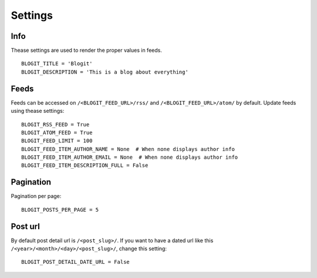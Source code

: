 Settings
########


Info
**********

Thease settings are used to render the proper values in feeds.
::
    BLOGIT_TITLE = 'Blogit'
    BLOGIT_DESCRIPTION = 'This is a blog about everything'


Feeds
*****

Feeds can be accessed on ``/<BLOGIT_FEED_URL>/rss/`` and
``/<BLOGIT_FEED_URL>/atom/`` by default. Update feeds using thease settings::

    BLOGIT_RSS_FEED = True
    BLOGIT_ATOM_FEED = True
    BLOGIT_FEED_LIMIT = 100
    BLOGIT_FEED_ITEM_AUTHOR_NAME = None  # When none displays author info
    BLOGIT_FEED_ITEM_AUTHOR_EMAIL = None  # When none displays author info
    BLOGIT_FEED_ITEM_DESCRIPTION_FULL = False


Pagination
**********
Pagination per page::

    BLOGIT_POSTS_PER_PAGE = 5


Post url
********

By default post detail url is ``/<post_slug>/``. If you want to have a dated
url like this ``/<year>/<month>/<day>/<post_slug>/``, change this setting::

    BLOGIT_POST_DETAIL_DATE_URL = False
